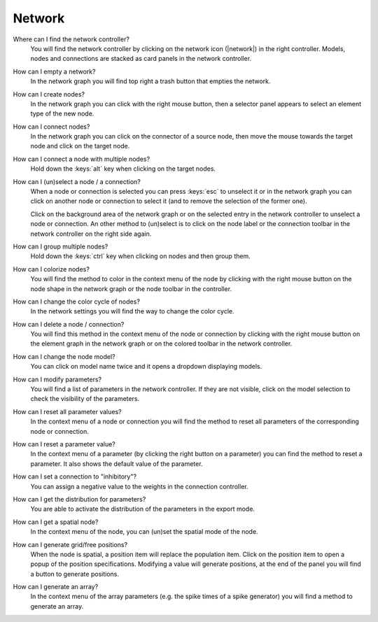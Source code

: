 .. _faq-network:

Network
=======

Where can I find the network controller?
   You will find the network controller by clicking on the network icon (|network|) in the right controller. Models,
   nodes and connections are stacked as card panels in the network controller.

   .. seeAlso::
      - :ref:`controller-sidebar-network-controller`

How can I empty a network?
   In the network graph you will find top right a trash button that empties the network.

   .. seeAlso::
      - :doc:`/user/usage-advanced/network-graph`


How can I create nodes?
   In the network graph you can click with the right mouse button, then a selector panel appears to select an element
   type of the new node.

   .. seeAlso::
      - :ref:`Create nodes in the usage guide <usage-basic-create-nodes>`

How can I connect nodes?
   In the network graph you can click on the connector of a source node, then move the mouse towards the target node and
   click on the target node.

   .. seeAlso::
      - :ref:`Connect nodes in the usage guide <usage-basic-connect-nodes>`

How can I connect a node with multiple nodes?
   Hold down the :keys:`alt` key when clicking on the target nodes.

How can I (un)select a node / a connection?
   When a node or connection is selected you can press :keys:`esc` to unselect it or in the network graph you can click
   on another node or connection to select it (and to remove the selection of the former one).

   Click on the background area of the network graph or on the selected entry in the network controller to unselect a
   node or connection. An other method to (un)select is to click on the node label or the connection toolbar in the
   network controller on the right side again.

How can I group multiple nodes?
   Hold down the :keys:`ctrl` key when clicking on nodes and then group them.

   .. seeAlso::
      - :ref:`Group nodes <usage-advanced-node-group>`

How can I colorize nodes?
   You will find the method to color in the context menu of the node by clicking with the right mouse button on the node
   shape in the network graph or the node toolbar in the controller.

How can I change the color cycle of nodes?
   In the network settings you will find the way to change the color cycle.

How can I delete a node / connection?
   You will find this method in the context menu of the node or connection by clicking with the right mouse button on
   the element graph in the network graph or on the colored toolbar in the network controller.

How can I change the node model?
   You can click on model name twice and it opens a dropdown displaying models.

   .. seeAlso::
      - :ref:`Change node model in network controller <usage-basic-select-model-and-parameters>`

How can I modify parameters?
   You will find a list of parameters in the network controller. If they are not visible, click on the model selection
   to check the visibility of the parameters.

   .. seeAlso::
      - :ref:`Modify parameters in the controller <usage-basic-select-model-and-parameters>`

How can I reset all parameter values?
   In the context menu of a node or connection you will find the method to reset all parameters of the corresponding
   node or connection.

How can I reset a parameter value?
   In the context menu of a parameter (by clicking the right button on a parameter) you can find the method to reset a
   parameter. It also shows the default value of the parameter.

How can I set a connection to "inhibitory"?
   You can assign a negative value to the weights in the connection controller.

How can I get the distribution for parameters?
   You are able to activate the distribution of the parameters in the export mode.

How can I get a spatial node?
   In the context menu of the node, you can (un)set the spatial mode of the node.

How can I generate grid/free positions?
   When the node is spatial, a position item will replace the population item. Click on the position item to open a
   popup of the position specifications. Modifying a value will generate positions, at the end of the panel you will
   find a button to generate positions.

How can I generate an array?
   In the context menu of the array parameters (e.g. the spike times of a spike generator) you will find a method to
   generate an array.
